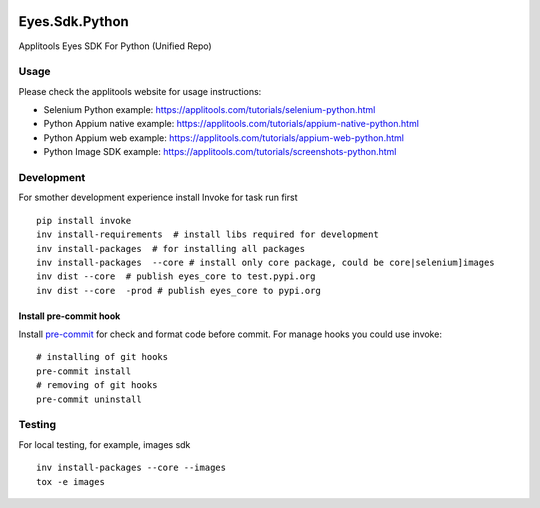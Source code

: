 |Build Status| |Black Formatter|

Eyes.Sdk.Python
===============

Applitools Eyes SDK For Python (Unified Repo)


Usage
-----

Please check the applitools website for usage instructions:

-  Selenium Python example:
   https://applitools.com/tutorials/selenium-python.html

-  Python Appium native example:
   https://applitools.com/tutorials/appium-native-python.html

-  Python Appium web example:
   https://applitools.com/tutorials/appium-web-python.html

-  Python Image SDK example:
   https://applitools.com/tutorials/screenshots-python.html

.. |Black Formatter| image:: https://img.shields.io/badge/code%20style-black-000000.svg
    :target: https://github.com/ambv/black
.. |Build Status| image:: https://travis-ci.com/applitools/eyes.sdk.python.svg?branch=v4.22.3
   :target: https://travis-ci.com/applitools/eyes.sdk.python


Development
-----------

For smother development experience install Invoke for task run first

::

    pip install invoke
    inv install-requirements  # install libs required for development
    inv install-packages  # for installing all packages
    inv install-packages  --core # install only core package, could be core|selenium]images
    inv dist --core  # publish eyes_core to test.pypi.org
    inv dist --core  -prod # publish eyes_core to pypi.org

Install pre-commit hook
***********************
Install `pre-commit <https://pre-commit.com/#installation>`_ for check and format code before commit. For
manage hooks you could use invoke:

::

    # installing of git hooks
    pre-commit install
    # removing of git hooks
    pre-commit uninstall


Testing
-------

For local testing, for example, images sdk

::

    inv install-packages --core --images
    tox -e images
